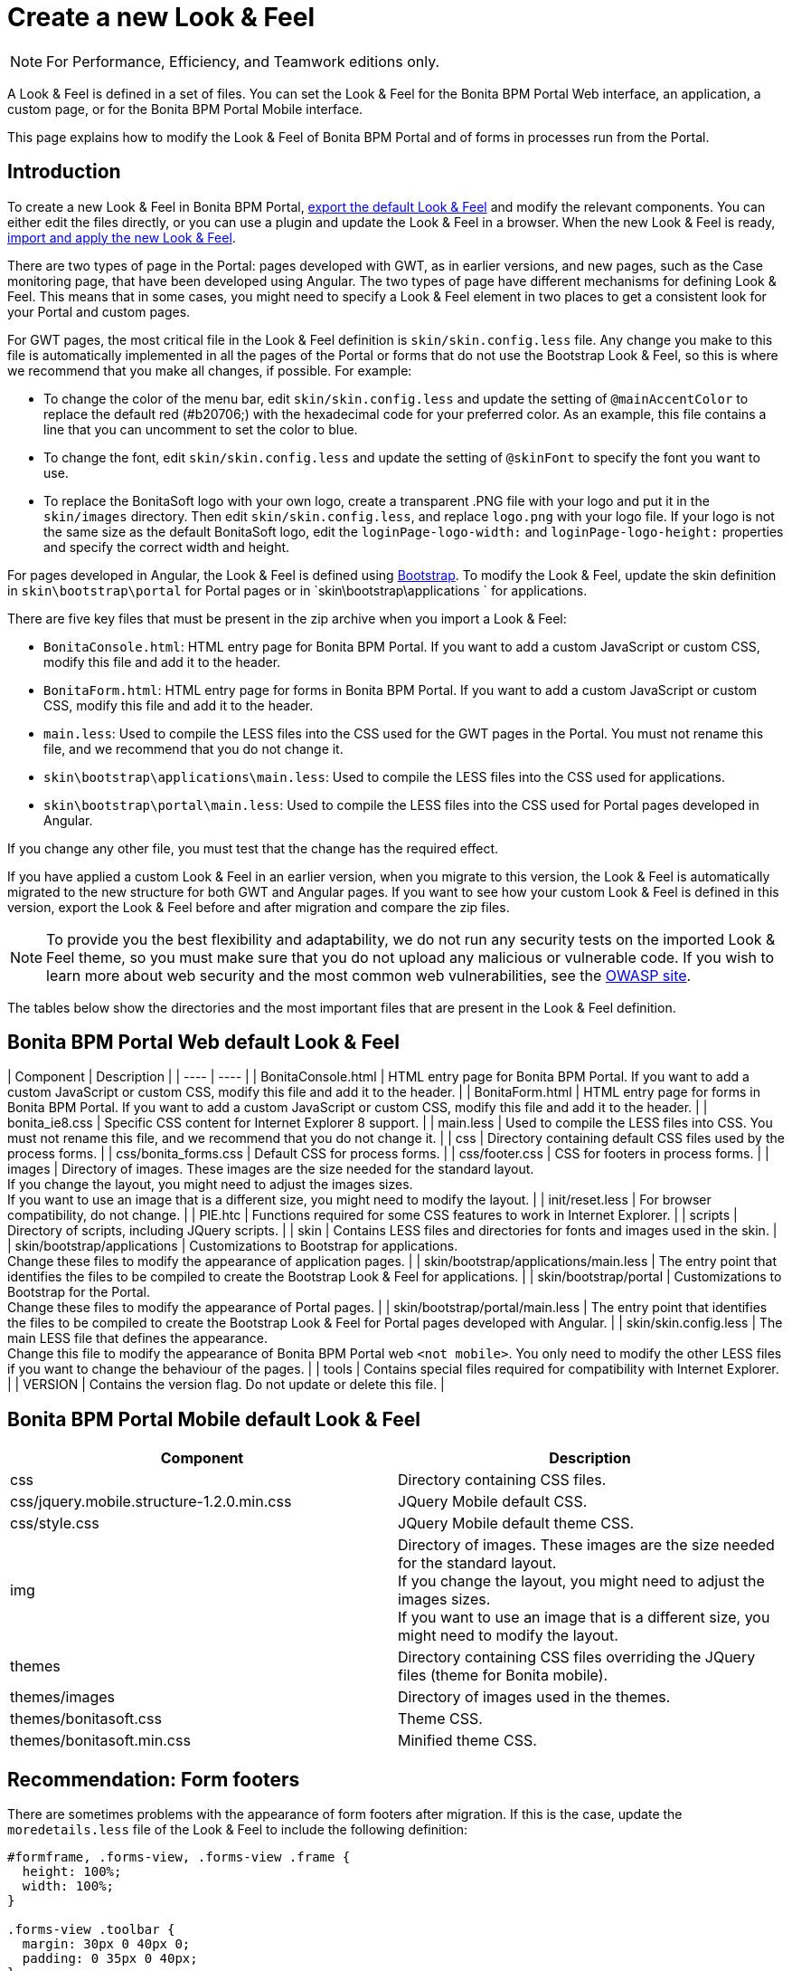 = Create a new Look & Feel
:description: [NOTE]

[NOTE]
====

For Performance, Efficiency, and Teamwork editions only.
====

A Look & Feel is defined in a set of files. You can set the Look & Feel for the Bonita BPM Portal Web interface, an application, a custom page, or for the Bonita BPM Portal Mobile interface.

This page explains how to modify the Look & Feel of Bonita BPM Portal and of forms in processes run from the Portal.

== Introduction

To create a new Look & Feel in Bonita BPM Portal, xref:managing-look-feel.adoc[export the default Look & Feel] and modify the relevant components.
You can either edit the files directly, or you can use a plugin and update the Look & Feel in a browser.
When the new Look & Feel is ready, xref:managing-look-feel.adoc[import and apply the new Look & Feel].

There are two types of page in the Portal: pages developed with GWT, as in earlier versions, and new pages, such as the Case monitoring page, that have been developed using Angular.
The two types of page have different mechanisms for defining Look & Feel.
This means that in some cases, you might need to specify a Look & Feel element in two places to get a consistent look for your Portal and custom pages.

For GWT pages, the most critical file in the Look & Feel definition is `skin/skin.config.less` file.
Any change you make to this file is automatically implemented in all the pages of the Portal or forms that do not use the Bootstrap Look & Feel, so this is where we recommend that you make all changes, if possible.
For example:

* To change the color of the menu bar, edit `skin/skin.config.less` and update the setting of `@mainAccentColor` to replace the default red (#b20706;) with the hexadecimal code for your preferred color.
As an example, this file contains a line that you can uncomment to set the color to blue.
* To change the font, edit `skin/skin.config.less` and update the setting of `@skinFont` to specify the font you want to use.
* To replace the BonitaSoft logo with your own logo, create a transparent .PNG file with your logo and put it in the `skin/images` directory.
Then edit `skin/skin.config.less`, and replace `logo.png` with your logo file. If your logo is not the same size as the default BonitaSoft logo, edit the `loginPage-logo-width:`
and `loginPage-logo-height:` properties and specify the correct width and height.

For pages developed in Angular, the Look & Feel is defined using http://getbootstrap.com/[Bootstrap]. To modify the Look & Feel, update the skin definition in
`skin\bootstrap\portal` for Portal pages or in `skin\bootstrap\applications ` for applications.

There are five key files that must be present in the zip archive when you import a Look & Feel:

* `BonitaConsole.html`: HTML entry page for Bonita BPM Portal. If you want to add a custom JavaScript or custom CSS, modify this file and add it to the header.
* `BonitaForm.html`: HTML entry page for forms in Bonita BPM Portal. If you want to add a custom JavaScript or custom CSS, modify this file and add it to the header.
* `main.less`: Used to compile the LESS files into the CSS used for the GWT pages in the Portal. You must not rename this file, and we recommend that you do not change it.
* `skin\bootstrap\applications\main.less`: Used to compile the LESS files into the CSS used for applications.
* `skin\bootstrap\portal\main.less`: Used to compile the LESS files into the CSS used for Portal pages developed in Angular.

If you change any other file, you must test that the change has the required effect.

If you have applied a custom Look & Feel in an earlier version, when you migrate to this version, the Look & Feel is automatically migrated to the new structure for both GWT and Angular pages.
If you want to see how your custom Look & Feel is defined in this version, export the Look & Feel before and after migration and compare the zip files.

NOTE: To provide you the best flexibility and adaptability, we do not run any security tests on the imported Look & Feel theme, so you must make sure that you
do not upload any malicious or vulnerable code. If you wish to learn more about web security and the most common web vulnerabilities, see the http://www.owasp.org/[OWASP site].

The tables below show the directories and the most important files that are present in the Look & Feel definition.

== Bonita BPM Portal Web default Look & Feel

| Component | Description |
| ---- | ---- |
| BonitaConsole.html | HTML entry page for Bonita BPM Portal. If you want to add a custom JavaScript or custom CSS, modify this file and add it to the header. |
| BonitaForm.html | HTML entry page for forms in Bonita BPM Portal. If you want to add a custom JavaScript or custom CSS, modify this file and add it to the header. |
| bonita_ie8.css | Specific CSS content for Internet Explorer 8 support. |
| main.less | Used to compile the LESS files into CSS. You must not rename this file, and we recommend that you do not change it. |
| css | Directory containing default CSS files used by the process forms. |
| css/bonita_forms.css | Default CSS for process forms. |
| css/footer.css | CSS for footers in process forms. |
| images | Directory of images. These images are the size needed for the standard layout. +
If you change the layout, you might need to adjust the images sizes. +
If you want to use an image that is a different size, you might need to modify the layout. |
| init/reset.less | For browser compatibility, do not change. |
| PIE.htc | Functions required for some CSS features to work in Internet Explorer. |
| scripts | Directory of scripts, including JQuery scripts.  |
| skin | Contains LESS files and directories for fonts and images used in the skin. |
| skin/bootstrap/applications | Customizations to Bootstrap for applications. +
Change these files to modify the appearance of application pages. |
| skin/bootstrap/applications/main.less | The entry point that identifies the files to be compiled to create the Bootstrap Look & Feel for applications. |
| skin/bootstrap/portal | Customizations to Bootstrap for the Portal. +
Change these files to modify the appearance of Portal pages. |
| skin/bootstrap/portal/main.less | The entry point that identifies the files to be compiled to create the Bootstrap Look & Feel for Portal pages developed with Angular. |
| skin/skin.config.less | The main LESS file that defines the appearance. +
Change this file to modify the appearance of Bonita BPM Portal web `<not mobile>`. You only need to modify the other LESS files if you want to change the behaviour of the pages. |
| tools | Contains special files required for compatibility with Internet Explorer.  |
| VERSION | Contains the version flag. Do not update or delete this file.  |

== Bonita BPM Portal Mobile default Look & Feel

|===
| Component | Description

| css
| Directory containing CSS files.

| css/jquery.mobile.structure-1.2.0.min.css
| JQuery Mobile default CSS.

| css/style.css
| JQuery Mobile default theme CSS.

| img
| Directory of images. These images are the size needed for the standard layout. +
If you change the layout, you might need to adjust the images sizes. +
If you want to use an image that is a different size, you might need to modify the layout.

| themes
| Directory containing CSS files overriding the JQuery files (theme for Bonita mobile).

| themes/images
| Directory of images used in the themes.

| themes/bonitasoft.css
| Theme CSS.

| themes/bonitasoft.min.css
| Minified theme CSS.
|===

== Recommendation: Form footers

There are sometimes problems with the appearance of form footers after migration. If this is the case, update the `moredetails.less` file of the Look & Feel to include the following definition:

[source,css]
----
#formframe, .forms-view, .forms-view .frame {
  height: 100%;
  width: 100%;
}

.forms-view .toolbar {
  margin: 30px 0 40px 0;
  padding: 0 35px 0 40px;
}

.forms-view .toolbar.empty {
  margin: 0;
  padding: 0;
}

.page_performTask .body, .page_StartProcess .body, .page_DisplayCaseForm .body {
  padding-bottom: 0 !important;
  margin-bottom: 0 !important;
  display: block !important;
  overflow: hidden;
}
----

With this definition, the form footer is displayed instead of the Portal footer, and the form's iframe is now contained in a table row. This is recommended for easier maintenance and to avoid issues at future migrations.
